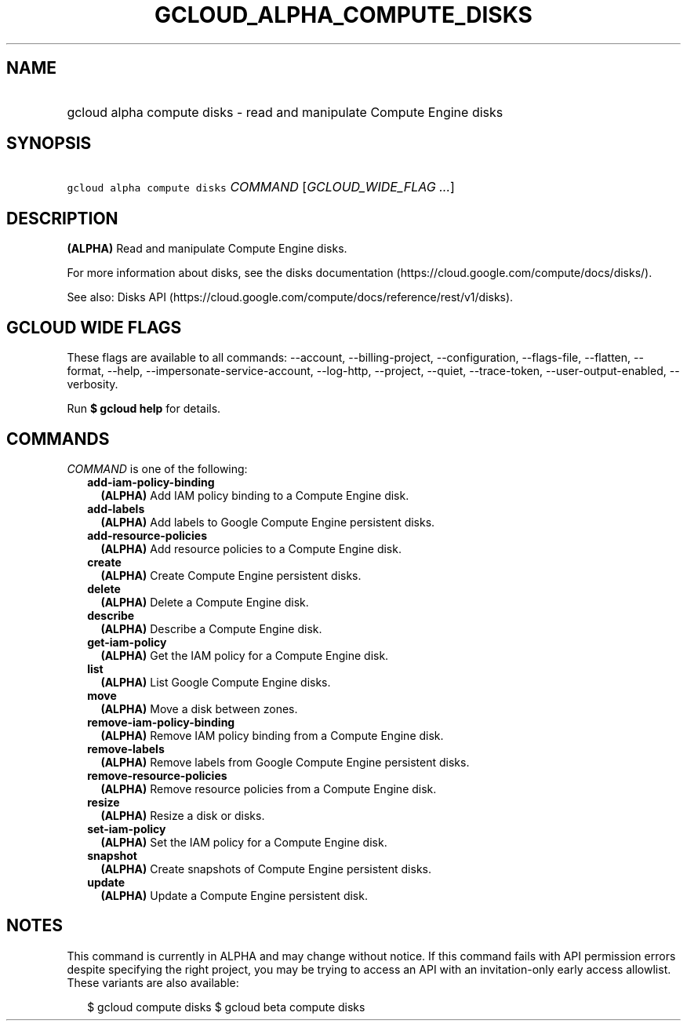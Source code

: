 
.TH "GCLOUD_ALPHA_COMPUTE_DISKS" 1



.SH "NAME"
.HP
gcloud alpha compute disks \- read and manipulate Compute Engine disks



.SH "SYNOPSIS"
.HP
\f5gcloud alpha compute disks\fR \fICOMMAND\fR [\fIGCLOUD_WIDE_FLAG\ ...\fR]



.SH "DESCRIPTION"

\fB(ALPHA)\fR Read and manipulate Compute Engine disks.

For more information about disks, see the disks documentation
(https://cloud.google.com/compute/docs/disks/).

See also: Disks API
(https://cloud.google.com/compute/docs/reference/rest/v1/disks).



.SH "GCLOUD WIDE FLAGS"

These flags are available to all commands: \-\-account, \-\-billing\-project,
\-\-configuration, \-\-flags\-file, \-\-flatten, \-\-format, \-\-help,
\-\-impersonate\-service\-account, \-\-log\-http, \-\-project, \-\-quiet,
\-\-trace\-token, \-\-user\-output\-enabled, \-\-verbosity.

Run \fB$ gcloud help\fR for details.



.SH "COMMANDS"

\f5\fICOMMAND\fR\fR is one of the following:

.RS 2m
.TP 2m
\fBadd\-iam\-policy\-binding\fR
\fB(ALPHA)\fR Add IAM policy binding to a Compute Engine disk.

.TP 2m
\fBadd\-labels\fR
\fB(ALPHA)\fR Add labels to Google Compute Engine persistent disks.

.TP 2m
\fBadd\-resource\-policies\fR
\fB(ALPHA)\fR Add resource policies to a Compute Engine disk.

.TP 2m
\fBcreate\fR
\fB(ALPHA)\fR Create Compute Engine persistent disks.

.TP 2m
\fBdelete\fR
\fB(ALPHA)\fR Delete a Compute Engine disk.

.TP 2m
\fBdescribe\fR
\fB(ALPHA)\fR Describe a Compute Engine disk.

.TP 2m
\fBget\-iam\-policy\fR
\fB(ALPHA)\fR Get the IAM policy for a Compute Engine disk.

.TP 2m
\fBlist\fR
\fB(ALPHA)\fR List Google Compute Engine disks.

.TP 2m
\fBmove\fR
\fB(ALPHA)\fR Move a disk between zones.

.TP 2m
\fBremove\-iam\-policy\-binding\fR
\fB(ALPHA)\fR Remove IAM policy binding from a Compute Engine disk.

.TP 2m
\fBremove\-labels\fR
\fB(ALPHA)\fR Remove labels from Google Compute Engine persistent disks.

.TP 2m
\fBremove\-resource\-policies\fR
\fB(ALPHA)\fR Remove resource policies from a Compute Engine disk.

.TP 2m
\fBresize\fR
\fB(ALPHA)\fR Resize a disk or disks.

.TP 2m
\fBset\-iam\-policy\fR
\fB(ALPHA)\fR Set the IAM policy for a Compute Engine disk.

.TP 2m
\fBsnapshot\fR
\fB(ALPHA)\fR Create snapshots of Compute Engine persistent disks.

.TP 2m
\fBupdate\fR
\fB(ALPHA)\fR Update a Compute Engine persistent disk.


.RE
.sp

.SH "NOTES"

This command is currently in ALPHA and may change without notice. If this
command fails with API permission errors despite specifying the right project,
you may be trying to access an API with an invitation\-only early access
allowlist. These variants are also available:

.RS 2m
$ gcloud compute disks
$ gcloud beta compute disks
.RE

